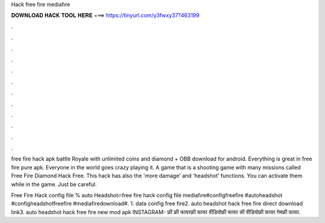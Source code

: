 Hack free fire mediafıre



𝐃𝐎𝐖𝐍𝐋𝐎𝐀𝐃 𝐇𝐀𝐂𝐊 𝐓𝐎𝐎𝐋 𝐇𝐄𝐑𝐄 ===> https://tinyurl.com/y3fwxy37?463199



.



.



.



.



.



.



.



.



.



.



.



.

free fire hack apk battle Royale with unlimited coins and diamond + OBB download for android. Everything is great in free fire pure apk. Everyone in the world goes crazy playing it. A game that is a shooting game with many missions called Free Fire Diamond Hack  Free. This hack has also the 'more damage' and 'headshot' functions. You can activate them while in the game. Just be careful.

Free Fire Hack config file % auto Headshot🔥free fire hack config file mediafıre#configfreefire #autoheadshot #configheadshotfreefire #mediafiredownload#. 1. data config free fire2. auto headshot hack free fire direct download link3. auto headshot hack free fire new mod apk INSTAGRAM- फ्री फ्री फायरफ्री फायर वीडियोफ्री फायर की वीडियोफ्री फायर गेमफ्री फायर.
